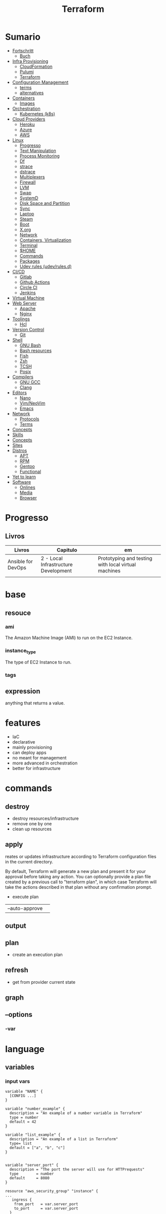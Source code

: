 #+TITLE: Terraform

* Sumario
  :Properties:
  :TOC:      :include all :depth 2 :ignore this
  :END:
  :CONTENTS:
  - [[#fortschritt][Fortschritt]]
    - [[#buch][Buch]]
  - [[#infra-provisioning][Infra Provisioning]]
    - [[#cloudformation][CloudFormation]]
    - [[#pulumi][Pulumi]]
    - [[#terraform][Terraform]]
  - [[#configuration-management][Configuration Management]]
    - [[#terms][terms]]
    - [[#alternatives][alternatives]]
  - [[#containers][Containers]]
    - [[#images][Images]]
  - [[#orchestration][Orchestration]]
    - [[#kubernetes-k8s][Kubernetes (k8s)]]
  - [[#cloud-providers][Cloud Providers]]
    - [[#heroku][Heroku]]
    - [[#azure][Azure]]
    - [[#aws][AWS]]
  - [[#linux][Linux]]
    - [[#progresso][Progresso]]
    - [[#text-manipulation][Text Manipulation]]
    - [[#process-monitoring][Process Monitoring]]
    - [[#df][Df]]
    - [[#strace][strace]]
    - [[#dstrace][dstrace]]
    - [[#multiplexers][Multiplexers]]
    - [[#firewall][Firewall]]
    - [[#lvm][LVM]]
    - [[#swap][Swap]]
    - [[#systemd][SystemD]]
    - [[#disk-space-and-partition][Disk Space and Partition]]
    - [[#sync][Sync]]
    - [[#laptop][Laptop]]
    - [[#steam][Steam]]
    - [[#boot][Boot]]
    - [[#xorg][X.org]]
    - [[#network][Network]]
    - [[#containers-virtualization][Containers, Virtualization]]
    - [[#terminal][Terminal]]
    - [[#home][$HOME]]
    - [[#commands][Commands]]
    - [[#packages][Packages]]
    - [[#udev-rules-udevrulesd][Udev rules (udev/rules.d)]]
  - [[#cicd][CI/CD]]
    - [[#gitlab][Gitlab]]
    - [[#github-actions][Github Actions]]
    - [[#circle-ci][Circle CI]]
    - [[#jenkins][Jenkins]]
  - [[#virtual-machine][Virtual Machine]]
  - [[#web-server][Web Server]]
    - [[#apache][Apache]]
    - [[#nginx][Nginx]]
  - [[#toolings][Toolings]]
    - [[#hcl][Hcl]]
  - [[#version-control][Version Control]]
    - [[#git][Git]]
  - [[#shell][Shell]]
    - [[#gnu-bash][GNU Bash]]
    - [[#bash-resources][Bash resources]]
    - [[#fish][Fish]]
    - [[#zsh][Zsh]]
    - [[#tcsh][TCSH]]
    - [[#posix][Posix]]
  - [[#compilers][Compilers]]
    - [[#gnu-gcc][GNU GCC]]
    - [[#clang][Clang]]
  - [[#editors][Editors]]
    - [[#nano][Nano]]
    - [[#vimneovim][Vim/NeoVim]]
    - [[#emacs][Emacs]]
  - [[#network][Network]]
    - [[#protocols][Protocols]]
    - [[#terms][Terms]]
  - [[#concepts][Concepts]]
  - [[#skills][Skills]]
  - [[#concepts][Concepts]]
  - [[#sites][Sites]]
  - [[#distros][Distros]]
    - [[#apt][APT]]
    - [[#rpm][RPM]]
    - [[#gentoo][Gentoo]]
    - [[#functional][Functional]]
  - [[#yet-to-learn][Yet to learn]]
  - [[#software][Software]]
    - [[#onlines][Onlines]]
    - [[#media][Media]]
    - [[#browser][Browser]]
  :END:
* Progresso
** Livros
| Livros             | Capitulo                             | em                                                  |
|--------------------+--------------------------------------+-----------------------------------------------------|
| Ansible for DevOps | 2 - Local Infrastructure Development | Prototyping and testing with local virtual machines |
|                    |                                      |                                                     |
* base
** resouce
*** ami
The Amazon Machine Image (AMI) to run on the EC2 Instance.
*** instance_type
The type of EC2 Instance to run.
*** tags
** expression
 anything that returns a value.
* features
- IaC
- declarative
- mainly provisioning
- can deploy apps
- no meant for management
- more advanced in orchestration
- better for infrastructure

* commands
** destroy
- destroy resources/infrastructure
- remove one by one
- clean up resources
** apply
reates or updates infrastructure according to Terraform configuration
files in the current directory.

By default, Terraform will generate a new plan and present it for your                                                                
approval before taking any action. You can optionally provide a plan
file created by a previous call to "terraform plan", in which case
Terraform will take the actions described in that plan without any
confirmation prompt.

- execute plan

|                |   |
|----------------+---|
| --auto-approve |   |

** output
** plan
- create an execution plan
** refresh
- get from provider current state
** graph
** --options
*** -var


* language
** variables
*** input vars

#+begin_src hcl
variable "NAME" {
  [CONFIG ...]
}
#+end_src

#+begin_src hcl
variable "number_example" {
  description = "An example of a number variable in Terraform"
  type = number
  default = 42
}

variable "list_example" {
  description = "An example of a list in Terraform"
  type= list
  default = ["a", "b", "c"]
}

#+end_src

#+begin_src hcl
variable "server_port" {
  description = "The port the server will use for HTTPrequests"
  type        = number
  default     = 8080
}

resource "aws_security_group" "instance" {
...
   ingress {
    from_port   = var.server_port
    to_port     = var.server_port
  }
}
#+end_src
*** output vars
* core
** providers
     - IaaS: aws, azure
     - PaaS: Kubernetes
     - SaaS: Fastly
** configuration
     - user
     - state
     - providers
